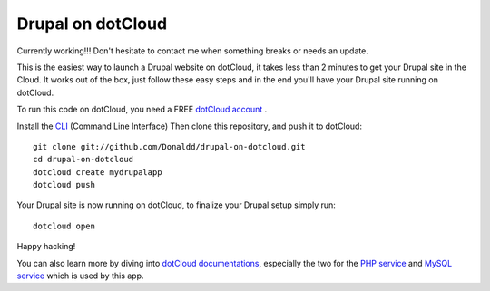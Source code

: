 Drupal on dotCloud
==================

Currently working!!! Don't hesitate to contact me when something breaks or needs an update.

This is the easiest way to launch a Drupal website on dotCloud, it takes 
less than 2 minutes to get your Drupal site in the Cloud.
It works out of the box, just follow these easy steps and in the end you'll have your Drupal site running on dotCloud.

To run this code on dotCloud, you need a FREE `dotCloud account
<https://www.dotcloud.com/register.html>`_ .

Install the `CLI
<http://docs.dotcloud.com/0.9/firststeps/install/>`_ 
(Command Line Interface)
Then clone this repository, and push it to dotCloud::

  git clone git://github.com/Donaldd/drupal-on-dotcloud.git
  cd drupal-on-dotcloud
  dotcloud create mydrupalapp 
  dotcloud push

Your Drupal site is now running on dotCloud, to finalize your Drupal setup simply run::

  dotcloud open

Happy hacking!

You can also learn more by diving into `dotCloud documentations
<http://docs.dotcloud.com/>`_, especially the two for the `PHP service
<http://docs.dotcloud.com/services/php/>`_ and `MySQL service 
<http://docs.dotcloud.com/0.9/services/mysql/>`_ which is used by this app.
